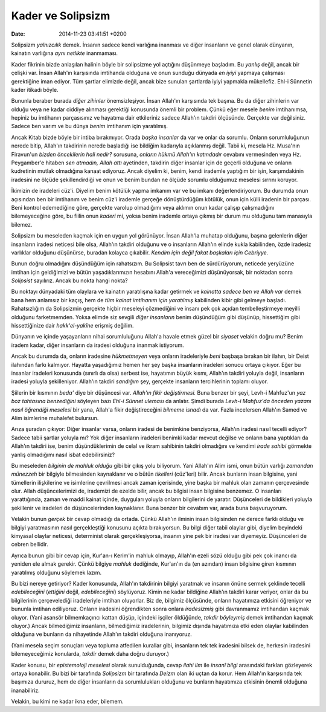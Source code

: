 ==================
Kader ve Solipsizm
==================

:date: 2014-11-23 03:41:51 +0200

.. :Author: Emin Reşah
.. :Date:   12844

Solipsizm *yalnızcılık* demek. İnsanın sadece kendi varlığına inanması
ve diğer insanların ve genel olarak dünyanın, kainatın varlığına *aynı
netlikte* inanmaması.

Kader fikrinin bizde anlaşılan halinin böyle bir solipsizme yol açtığını
düşünmeye başladım. Bu *yanlış* değil, ancak bir çelişki var. İnsan
Allah'ın karşısında imtihanda olduğuna ve onun sunduğu dünyada *en
iyiyi* yapmaya çalışması gerektiğine iman ediyor. Tüm şartlar elimizde
değil, ancak bize sunulan şartlarda iyiyi yapmakla mükellefiz. Ehl-i
Sünnetin kader itikadı böyle.

Bununla beraber burada *diğer zihinler* önemsizleşiyor. İnsan Allah'ın
karşısında tek başına. Bu da diğer zihinlerin var olduğu veya ne kadar
ciddiye alınması gerektiği konusunda önemli bir problem. Çünkü eğer
mesele *benim* imtihanımsa, hepiniz bu imtihanın parçasısınız ve
hayatıma dair etkileriniz sadece Allah'ın takdiri ölçüsünde. Gerçekte
var değilsiniz. Sadece ben varım ve bu dünya *benim* imtihanım için
yaratılmış.

Ancak Kitab bizde böyle bir intiba bırakmıyor. Orada *başka insanlar* da
var ve onlar da sorumlu. Onların sorumluluğunun nerede bitip, Allah'ın
takdirinin nerede başladığı ise bildiğim kadarıyla açıklanmış değil.
Tabii ki, mesela Hz. Musa'nın Firavun'un *bizden öncekilerin hali
nedir?* sorusuna, *onların hükmü Allah'ın katındadır* cevabını
vermesinden veya Hz. Peygamber'e hitaben *sen atmadın, Allah attı*
ayetinden, takdirin diğer insanlar için de geçerli olduğuna ve onların
kudretinin mutlak olmadığına kanaat ediyoruz. Ancak diyelim ki, benim,
kendi irademle yaptığım bir işin, karşımdakinin iradesini ne ölçüde
şekillendirdiği ve onun ve benim bundan ne ölçüde sorumlu olduğumuz
meselesi sırrını koruyor.

İkimizin de iradeleri cüz'i. Diyelim benim kötülük yapma imkanım var ve
bu imkanı değerlendiriyorum. Bu durumda onun açısından ben bir imtihanım
ve benim cüz'i irademle gerçeğe dönüştürdüğüm kötülük, onun için külli
iradenin bir parçası. Beni kontrol edemediğine göre, gerçekte varolup
olmadığımı veya aklımın onun kadar çalışıp çalışmadığını bilemeyeceğine
göre, bu fiilin onun *kaderi* mi, yoksa benim irademle ortaya çıkmış bir
durum mu olduğunu tam manasıyla bilemez.

Solipsizm bu meseleden kaçmak için en uygun yol görünüyor. İnsan
Allah'la muhatap olduğunu, başına gelenlerin diğer insanların iradesi
neticesi bile olsa, Allah'ın takdiri olduğunu ve o insanların Allah'ın
elinde kukla kabilinden, özde iradesiz varlıklar olduğunu düşünürse,
buradan kolayca çıkabilir. *Kendim için değil fakat başkaları için
Cebriyye.*

Bunun doğru olmadığını düşündüğüm için rahatsızım. Bu Solipsist tavrı
ben de sürdürüyorum, neticede yeryüzüne imtihan için geldiğimizi ve
bütün yaşadıklarımızın hesabını Allah'a vereceğimizi düşünüyorsak, bir
noktadan sonra *Solipsist* sayılırız. Ancak bu nokta hangi nokta?

Bu noktayı dünyadaki tüm olaylara ve kainatın yaratılışına kadar
getirmek ve *kainatta sadece ben ve Allah var* demek bana hem anlamsız
bir kaçış, hem de *tüm kainat imtihanım için yaratılmış* kabilinden
kibir gibi gelmeye başladı. Rahatsızlığım da Solipsizmin gerçekte hiçbir
meseleyi çözmediğini ve insanı pek çok açıdan tembelleştirmeye meyilli
olduğunu farketmemden. Yoksa elimde siz sevgili *diğer insanların* benim
düşündüğüm gibi düşünüp, hissettiğim gibi hissettiğinize dair
*hakk'el-yakîne* erişmiş değilim.

Dünyanın ve içinde yaşayanların nihai sorumluluğunu Allah'a havale etmek
güzel bir *siyaset* velakin doğru mu? Benim iradem kadar, diğer
insanların da iradesi olduğuna inanmak istiyorum.

Ancak bu durumda da, onların iradesine *hükmetmeyen* veya onların
iradeleriyle *beni* başbaşa bırakan bir ilahın, bir Deist ilahından
farkı kalmıyor. Hayatta yaşadığımız hemen her şey başka insanların
iradeleri sonucu ortaya çıkıyor. Eğer bu insanlar iradeleri konusunda
(sınırlı da olsa) serbest ise, hayatımın büyük kısmı, Allah'ın takdiri
yoluyla değil, insanların iradesi yoluyla şekilleniyor. Allah'ın takdiri
*sandığım* şey, gerçekte insanların tercihlerinin toplamı oluyor.

Şiilerin bir kısmının *beda'* diye bir düşüncesi var. *Allah'ın fikir
değiştirmesi.* Buna benzer bir şeyi, Levh-i Mahfuz'un *yaz boz tahtasına
benzediğini* söyleyen bazı *Ehl-i Sünnet uleması* da anlatır. Şimdi
burada *Levh-i Mahfuz'da önceden yazanı nasıl öğrendiği meselesi* bir
yana, Allah'a fikir değiştireceğini *bilmeme isnadı* da var. Fazla
incelersen Allah'ın Samed ve Alim isimlerine muhalefet bulursun.

Arıza şuradan çıkıyor: Diğer insanlar varsa, onların iradesi de
benimkine benziyorsa, Allah'ın iradesi nasıl tecelli ediyor? Sadece
tabii şartlar yoluyla mı? Yok diğer insanların iradeleri benimki kadar
mevcut değilse ve onların bana yaptıkları da Allah'ın takdiri ise, benim
düşündüklerimin de celal ve ikram sahibinin takdiri olmadığını ve
kendimi *irade sahibi* görmekte yanlış olmadığımı nasıl isbat
edebilirsiniz?

Bu meseleden *bilginin de mahluk olduğu* gibi bir çıkış yolu biliyorum.
Yani Allah'ın Alim ismi, onun bütün varlığı *zamandan münezzeh* bir
bilgiyle bilmesinden kaynaklanır ve o bütün *tikelleri* (cüz'leri)
bilir. Ancak bunların insan bilgisine, yani tümellerin ilişkilerine ve
isimlerine çevrilmesi ancak zaman içerisinde, yine başka bir mahluk olan
zamanın çerçevesinde olur. Allah düşüncelerimizi de, irademizi de ezelde
bilir, ancak bu bilgisi insan bilgisine benzemez. O insanları
yarattığında, zaman ve maddi kainat içinde, duyguları yoluyla onların
bilgilerini de yaratır. Düşünceleri de bildikleri yoluyla şekillenir ve
iradeleri de düşüncelerinden kaynaklanır. Buna benzer bir cevabım var,
arada buna başvuruyorum.

Velakin bunun *gerçek* bir cevap olmadığı da ortada. Çünkü Allah'ın
ilminin insan bilgisinden ne derece farklı olduğu ve bilgiyi
yaratmasının nasıl gerçekleştiği konusunu açıkta bırakıyorsun. Bu bilgi
diğer tabii olaylar gibi, diyelim beyindeki kimyasal olaylar neticesi,
determinist olarak gerçekleşiyorsa, insanın yine pek bir iradesi var
diyemeyiz. Düşünceleri de cebren bellidir.

Ayrıca bunun gibi bir cevap için, Kur'an-ı Kerim'in mahluk olmayıp,
Allah'ın ezeli sözü olduğu gibi pek çok inancı da yeniden ele almak
gerekir. Çünkü bilgiye *mahluk* dediğinde, Kur'an'ın da (en azından)
insan bilgisine giren kısmının yaratılmış olduğunu söylemek lazım.

Bu bizi nereye getiriyor? Kader konusunda, Allah'ın takdirinin bilgiyi
yaratmak ve insanın önüne sermek şeklinde tecelli *edebileceğini*
(*ettiğini* değil, *edebileceğini*) söylüyoruz. Kimin ne kadar bildiğine
Allah'ın takdiri karar veriyor, onlar da bu bilgilerinin çerçevelediği
iradeleriyle imtihan oluyorlar. Biz de, bilgimiz ölçüsünde, onların
hayatımıza etkisini öğreniyor ve bununla imtihan ediliyoruz. Onların
iradesini öğrendikten sonra onlara *iradesizmiş* gibi davranmamız
imtihandan kaçmak oluyor. (Yani asansör bilmemkaçıncı kattan düşüp,
içindeki işçiler öldüğünde, *takdir böyleymiş* demek imtihandan kaçmak
oluyor.) Ancak bilmediğimiz insanların, bilmediğimiz iradelerinin,
bilgimiz dışında hayatımıza etki eden olaylar kabilinden olduğuna ve
bunların da nihayetinde Allah'ın takdiri olduğuna inanıyoruz.

(Yani mesela seçim sonuçları veya topluma atfedilen kurallar gibi,
insanların tek tek iradesini bilsek de, herkesin iradesini
bilemeyeceğimiz konularda, *takdir* demek daha doğru duruyor.)

Kader konusu, bir *epistemoloji meselesi* olarak sunulduğunda, cevap
*ilahi ilm* ile *insanî bilgi* arasındaki farkları gözleyerek ortaya
konabilir. Bu bizi bir tarafında *Solipsizm* bir tarafında *Deizm* olan
iki uçtan da korur. Hem Allah'ın karşısında tek başımıza dururuz, hem de
diğer insanların da sorumlulukları olduğunu ve bunların hayatımıza
etkisinin önemli olduğuna inanabiliriz.

Velakin, bu kimi ne kadar ikna eder, bilemem.
